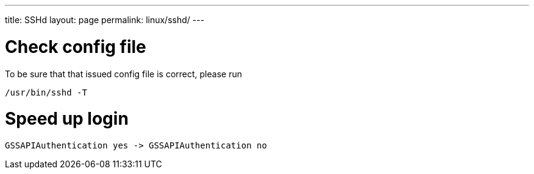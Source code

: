 ---
title: SSHd
layout: page
permalink: linux/sshd/
---

= Check config file
To be sure that that issued config file is correct, please run

[source, bash]
/usr/bin/sshd -T

= Speed up login

[source, bash]
GSSAPIAuthentication yes -> GSSAPIAuthentication no

